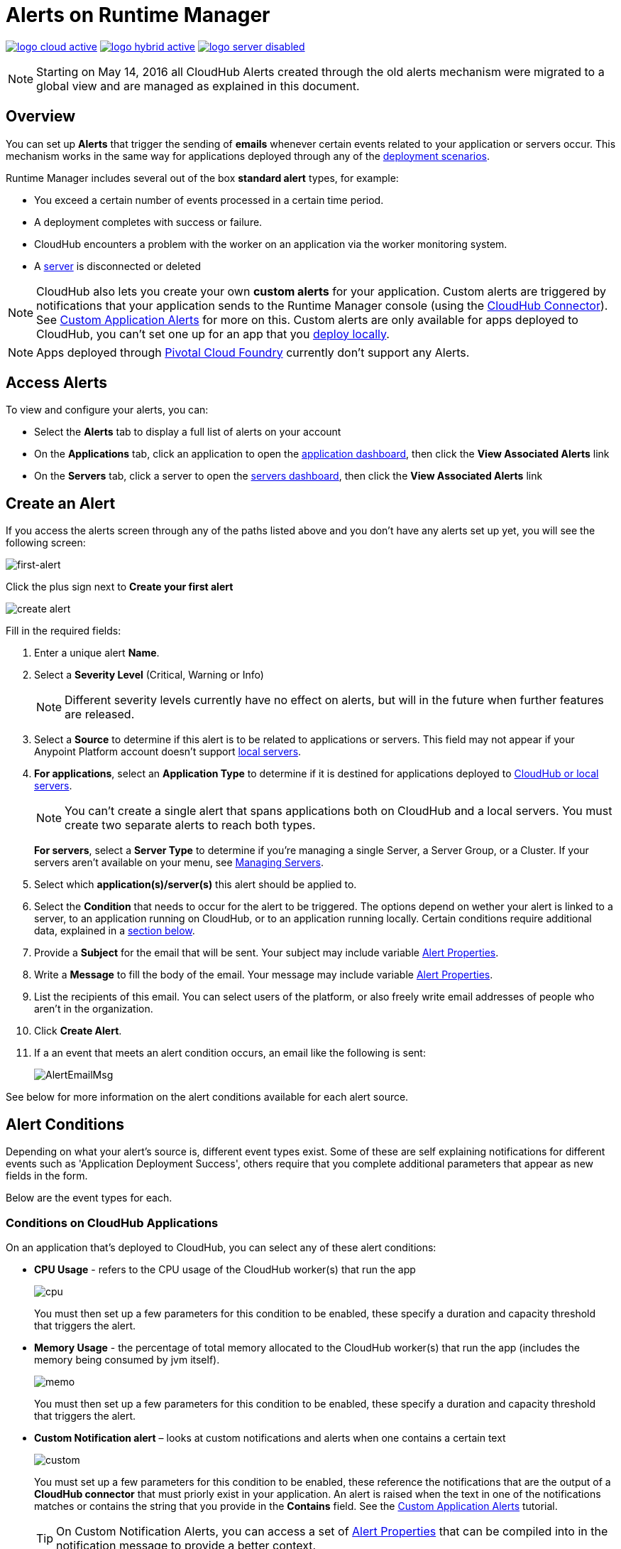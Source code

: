 = Alerts on Runtime Manager
:keywords: cloudhub, management, analytics, runtime manager, arm



image:logo-cloud-active.png[link="/runtime-manager/deployment-strategies"]
image:logo-hybrid-active.png[link="/runtime-manager/deployment-strategies"]
image:logo-server-disabled.png[link="/runtime-manager/deployment-strategies"]



[NOTE]
Starting on May 14, 2016 all CloudHub Alerts created through the old alerts mechanism were migrated to a global view and are managed as explained in this document.

== Overview


You can set up *Alerts* that trigger the sending of *emails* whenever certain events related to your application or servers occur. This mechanism works in the same way for applications deployed through any of the link:/runtime-manager/deployment-strategies#deployment-scenarios[deployment scenarios].

Runtime Manager includes several out of the box *standard alert* types, for example:

* You exceed a certain number of events processed in a certain time period.
* A deployment completes with success or failure.
* CloudHub encounters a problem with the worker on an application via the worker monitoring system.
* A link:/runtime-manager/managing-servers[server] is disconnected or deleted

[NOTE]
CloudHub also lets you create your own *custom alerts* for your application. Custom alerts are triggered by notifications that your application sends to the Runtime Manager console (using the link:http://mulesoft.github.io/cloudhub-connector[CloudHub Connector]). See link:/runtime-manager/custom-application-alerts[Custom Application Alerts] for more on this. Custom alerts are only available for apps deployed to CloudHub, you can't set one up for an app that you link:/runtime-manager/deploying-to-your-own-servers[deploy locally].


[NOTE]
Apps deployed through link:/runtime-manager/deploying-to-pcf[Pivotal Cloud Foundry] currently don't support any Alerts.

== Access Alerts

To view and configure your alerts, you can:

* Select the *Alerts* tab to display a full list of alerts on your account
* On the *Applications* tab, click an application to open the link:/runtime-manager/managing-deployed-applications#applications-dashboard[application dashboard], then click the *View Associated Alerts* link
* On the *Servers* tab, click a server to open the link:/runtime-manager/managing-servers#servers-dashboard[servers dashboard], then click the *View Associated Alerts* link

== Create an Alert

If you access the alerts screen through any of the paths listed above and you don't have any alerts set up yet, you will see the following screen:

image:create-first-alert.png[first-alert]

Click the plus sign next to *Create your first alert*

image:create-alert.png[create alert]

Fill in the required fields:

. Enter a unique alert *Name*.
. Select a *Severity Level* (Critical, Warning or Info)
+
[NOTE]
Different severity levels currently have no effect on alerts, but will in the future when further features are released.

. Select a *Source* to determine if this alert is to be related to applications or servers. This field may not appear if your Anypoint Platform account doesn't support link:/runtime-manager/managing-servers[local servers].
. *For applications*, select an *Application Type* to determine if it is destined for applications deployed to link:/runtime-manager/deployment-strategies[CloudHub or local servers].
+
[NOTE]
You can't create a single alert that spans applications both on CloudHub and a local servers. You must create two separate alerts to reach both types.

+
*For servers*, select a *Server Type* to determine if you're managing a single Server, a Server Group, or a Cluster. If your servers aren't available on your menu, see link:/runtime-manager/managing-servers[Managing Servers].

. Select which *application(s)/server(s)* this alert should be applied to.
. Select the *Condition* that needs to occur for the alert to be triggered. The options depend on wether your alert is linked to a server, to an application running on CloudHub, or to an application running locally. Certain conditions require additional data, explained in a <<Alert Conditions, section below>>.
. Provide a *Subject* for the email that will be sent. Your subject may include variable <<Alert Properties>>.
. Write a *Message* to fill the body of the email. Your message may include variable <<Alert Properties>>.
. List the recipients of this email. You can select users of the platform, or also freely write email addresses of people who aren't in the organization.
. Click *Create Alert*.

. If a an event that meets an alert condition occurs, an email like the following is sent:
+
image:AlertEmailMsg.png[AlertEmailMsg] 


See below for more information on the alert conditions available for each alert source.

== Alert Conditions

Depending on what your alert's source is, different event types exist. Some of these are self explaining notifications for different events such as 'Application Deployment Success', others require that you complete additional parameters that appear as new fields in the form.

Below are the event types for each.

=== Conditions on CloudHub Applications

On an application that's deployed to CloudHub, you can select any of these alert conditions:

* *CPU Usage* - refers to the CPU usage of the CloudHub worker(s) that run the app
+
image:cpu-usage.png[cpu]
+
You must then set up a few parameters for this condition to be enabled, these specify a duration and capacity threshold that triggers the alert.

* *Memory Usage* - the percentage of total memory allocated to the CloudHub worker(s) that run the app (includes the memory being consumed by jvm itself).
+
image:memory-usage.png[memo]
+
You must then set up a few parameters for this condition to be enabled, these specify a duration and capacity threshold that triggers the alert.

* *Custom Notification alert* – looks at custom notifications and alerts when one contains a certain text
+
image:custom-alert.png[custom]
+
You must set up a few parameters for this condition to be enabled, these reference the notifications that are the output of a *CloudHub connector* that must priorly exist in your application. An alert is raised when the text in one of the notifications matches or contains the string that you provide in the *Contains* field. See the link:/runtime-manager/custom-application-alerts[Custom Application Alerts] tutorial.
+
[TIP]
On Custom Notification Alerts, you can access a set of <<Alert Properties>> that can be compiled into in the notification message to provide a better context.


* *Exceeds event traffic threshold*
+
image:alert-traffic.png[traffic]
+
You must then set up a few parameters for this condition to be enabled, these specify a duration and capacity threshold that triggers the alert.



* *Secure data gateway disconnected*
* *Secure data gateway connected*
* *Worker not responding*
* *Deployment success*
* *Deployment failure*

=== Conditions on Locally Deployed Applications

On an application that's deployed to local servers, both via the link:/runtime-manager/deployment-strategies#deployment-scenarios[cloud console or the Anypoint Platform On-premises Edition], you can select any of these alert conditions:

* *Number of errors*

+
image::alerts-on-runtime-manager-387e2.png[]

+
You must provide the number of errors that triggers the alert.
+
[NOTE]
This alert is currently not available on the link:/runtime-manager/deployment-strategies#deployment-scenarios[Anypoint Platform On-premises Edition].

* *Number of mule messages*

+
image::alerts-on-runtime-manager-51033.png[]

+
You must provide the number of mule messages that triggers the alert.

+
[NOTE]
This alert is currently not available on the link:/runtime-manager/deployment-strategies#deployment-scenarios[Anypoint Platform On-premises Edition].

* *Response time*
+
image::alerts-on-runtime-manager-45785.png[]

+
You must provide the maximum accepted response time, anything over this value will trigger the alert.

+
[NOTE]
This alert is currently not available on the link:/runtime-manager/deployment-strategies#deployment-scenarios[Anypoint Platform On-premises Edition].

* *Application Deployment success*
* *Application Deployment failure*
* *Application Deleted*


=== Conditions on Mule Servers


The available alert events vary depending on the *Server Type* field, that lets you select between Server, Server Group, or Cluster. All of the alert conditions are self explaining events that require no additional parameters.

==== Servers

* *CPU Usage* - refers to the CPU usage of the servers
+
image:cpu-usage.png[cpu]
+
You must then set up a few parameters for this condition to be enabled, these specify a duration and capacity threshold that triggers the alert.

+
[NOTE]
This alert is currently not available on the link:/runtime-manager/deployment-strategies#deployment-scenarios[Anypoint Platform On-premises Edition].

* *Memory Usage* - the total memory usage in MB on the server
+
image:memory-usage.png[memo]
+
You must then set up a few parameters for this condition to be enabled, these specify a duration and capacity threshold that triggers the alert.

+
[NOTE]
This alert is currently not available on the link:/runtime-manager/deployment-strategies#deployment-scenarios[Anypoint Platform On-premises Edition].

* *Server up*
* *Server disconnected*
* *New server registered*
* *Agent's version changed*
* *Runtime's version changed*
* *Server deleted*

==== Server Groups

* *CPU Usage* - refers to the % CPU usage of the server
+
image:cpu-usage.png[cpu]
+
You must then set up a few parameters for this condition to be enabled, these specify a duration and capacity threshold that triggers the alert.

+
[NOTE]
This alert is currently not available on the link:/runtime-manager/deployment-strategies#deployment-scenarios[Anypoint Platform On-premises Edition].

* *Memory Usage* - the total memory usage in MB on the server
+
image:memory-usage.png[memo]
+
You must then set up a few parameters for this condition to be enabled, these specify a duration and capacity threshold that triggers the alert.

+
[NOTE]
This alert is currently not available on the link:/runtime-manager/deployment-strategies#deployment-scenarios[Anypoint Platform On-premises Edition].

* *Server added to a Server Group*
* *Server removed from a Server Group*
* *Server added to a Server Group*
* *Server removed from a Server Group*
* *Server group is up*
* *Server group is partially up (some servers are not running)*  !!!!!!
* *Server group is down*
* *A server group's node came up*
* *A server group's node went down*


==== Clusters

* *CPU Usage* - refers to the CPU usage of the servers, as a percentage of the aggregated capacity of all servers
+
image:cpu-usage.png[cpu]
+
You must then set up a few parameters for this condition to be enabled, these specify a duration and capacity threshold that triggers the alert.

+
[NOTE]
This alert is currently not available on the link:/runtime-manager/deployment-strategies#deployment-scenarios[Anypoint Platform On-premises Edition].

* *Memory Usage* - the total memory usage in MB on the servers
+
image:memory-usage.png[memo]
+
You must then set up a few parameters for this condition to be enabled, these specify a duration and capacity threshold that triggers the alert.

+
[NOTE]
This alert is currently not available on the link:/runtime-manager/deployment-strategies#deployment-scenarios[Anypoint Platform On-premises Edition].

* *Cluster Created*
* *Cluster Deleted*
* *Server added to a Cluster*
* *Server removed from a Cluster*
* *Cluster is up*
* *Cluster is down*
* *A cluster's node came up*
* *A cluster's node went down*
* *Cluster presents visibility issues*



== Alert Properties

The following properties are available and can be used in the alert Email to, Subject, and body fields.

[%header%autowidth.spread]
|===
|Variable |Description |Applicable Alerts

|`${app}` |The name of the application triggering the alert. |All
|`${severity}` | The severity of the notification triggering the alert. |All
|`${period}` |Timeframe over which to measure |Conditional
|`${periodTimeUnit}` |Period time unit |Conditional
|`${threshold}` |Count over timeframe which triggers the alert |Conditional
|`${message}` |The message from the notification triggering the alert. |Custom Application Notification
|`${priority}` |The priority of the notification triggering the alert. |Custom Application Notification
|===

== Editing Existing Alerts

If you view the panel for an application or server, you will see a *View Alerts* link. In there you will be able to see and manage the alerts that are sourced from it. You can also click on the *Alerts* link on the left panel to view all alerts together.

image:view-alerts.png[alerts]


From this menu you can filter the displayed alerts, click on an alert name to directly edit it, or click on the icon next to one to open its panel to view its settings. From this panel you can click the *edit* icon next to the name to edit the same options you have when creating a new one.

image:edit-alert.png[edit]



=== Switching an Alert Off

Select one or multiple alerts in the alert menu and click the switch to change its state form *on* to *off* or viceversa.

image:alert-on.png[on]

All users of the Anypoint Platform, even those without permissions to create alerts, can switch the existing alerts that are already created into an active or inactive state. This determines what email alerts will reach their inbox.

[NOTE]
When an alert is disabled or enabled the change is reflected for all users.

=== Duplicating an Alert

Select one or several alerts and then, from the alert panel, simply click the *duplicate* icon. You can then edit your new alert freely.

image:duplicate-alert.png[duplicate]


=== Deleting an Alert

Select one or several a alerts and then, from the alert panel, simply click the *delete* icon.

image:delete-alert.png[duplicate]


== Viewing an Alert's History


From the *Alerts* page, click on an alert name to open its corresponding panel. From this panel you can <<Editing Existing Alerts, edit the alert>>, view its status and settings, and view a full history of all of the times that the alert has been triggered:

image:alerts-history.png[history]


You can also see the alert history record of an individual server or of an application that's deployed to one. Simply click the link:/runtime-manager/managing-deployed-applications#applications-tab[*Manage Application* button] on the applications tab(for applications deployed on premises) access the or the link:/runtime-manger/managing-servers#server-settings-page[*Manage Server* button] on the servers tab. Once there, select the *Alerts History* tab.

image::alerts-on-runtime-manager-3afb7.png[]

== See Also

* Check out the link:/runtime-manager/custom-application-alerts[Custom Application Alerts] tutorial.
* link:/runtime-manager/monitoring-dashboards[Monitoring Dashboards]
* link:/runtime-manager/managing-deployed-applications[Managing Deployed Applications]
* link:/runtime-manager/deploying-to-cloudhub[Deploy to CloudHub]
* Read more about what link:/runtime-manager/cloudhub[CloudHub] is and what features it has
* link:/runtime-manager/developing-a-cloudhub-application[Developing a CloudHub Application]
* link:/runtime-manager/deployment-strategies[Deployment Strategies]
* link:/runtime-manager/cloudhub-fabric[CloudHub Fabric]
* link:/runtime-manager/monitoring[Monitoring Applications]
* link:/runtime-manager/managing-queues[Managing Queues]
* link:/runtime-manager/managing-schedules[Managing Schedules]
* link:/runtime-manager/managing-application-data-with-object-stores[Managing Application Data with Object Stores]
* link:/runtime-manager/anypoint-platform-cli[Command Line Tools]
* link:/runtime-manager/secure-application-properties[Secure Application Properties]
* link:/runtime-manager/virtual-private-cloud[Virtual Private Cloud]
* link:/runtime-manager/penetration-testing-policies[Penetration Testing Policies]
